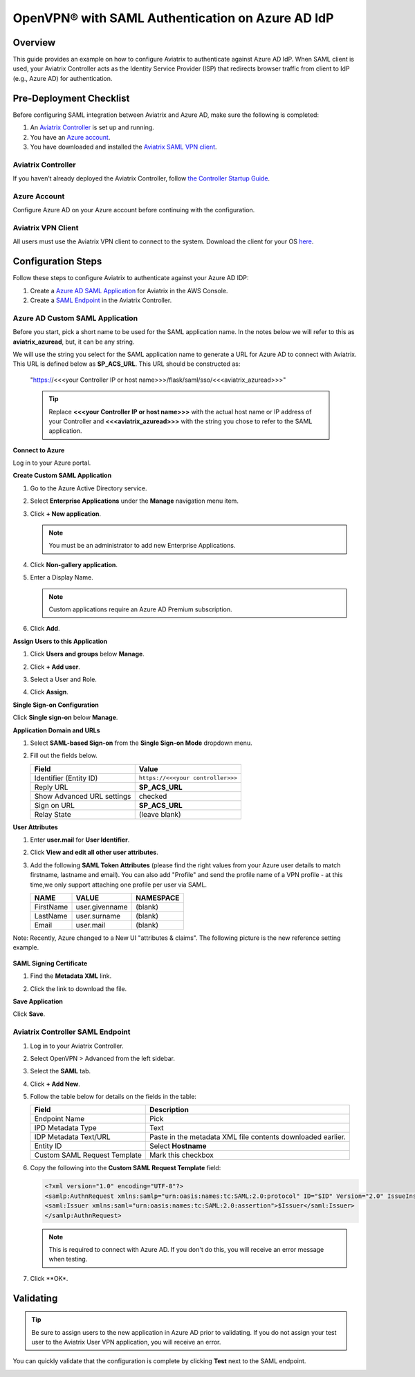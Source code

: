 ﻿

.. raw:: html

   <style>
     div[class='highlight'] pre {
       white-space: pre-wrap;
     }
   </style>


==============================================================================
OpenVPN® with SAML Authentication on Azure AD IdP
==============================================================================

Overview
-----------------

This guide provides an example on how to configure Aviatrix to authenticate against Azure AD IdP. When SAML client is used, your Aviatrix Controller acts as the Identity Service Provider (ISP) that redirects browser traffic from client to IdP (e.g., Azure AD) for authentication.

Pre-Deployment Checklist
------------------------------------

Before configuring SAML integration between Aviatrix and Azure AD, make sure the following is completed:

#. An `Aviatrix Controller <#azureadsaml-aviatrix-controller>`__ is set up and running.
#. You have an `Azure account <#azureadsaml-azure-account>`__.
#. You have downloaded and installed the `Aviatrix SAML VPN client <#azureadsaml-aviatrix-client>`__.

.. _azureadsaml_aviatrix_controller:

Aviatrix Controller
####################

If you haven’t already deployed the Aviatrix Controller, follow `the Controller Startup Guide <https://docs.aviatrix.com/StartUpGuides/aviatrix-cloud-controller-startup-guide.html>`_.

.. _azureadsaml_azure_account:

Azure Account
#################################

Configure Azure AD on your Azure account before continuing with the configuration.

.. _azureadsaml_aviatrix_client:

Aviatrix VPN Client
###################

All users must use the Aviatrix VPN client to connect to the system. Download the client for your OS `here <../Downloads/samlclient.html>`__.


Configuration Steps
-----------------------------

Follow these steps to configure Aviatrix to authenticate against your Azure AD IDP:

#. Create a `Azure AD SAML Application <#azuread-saml-app>`__ for Aviatrix in the AWS Console.
#. Create a `SAML Endpoint <#azuread-saml-endpoint>`__ in the Aviatrix Controller.


.. _azuread_saml_app:

Azure AD Custom SAML Application
################################

Before you start, pick a short name to be used for the SAML application name. In the notes below we will refer to this as **aviatrix_azuread**, but, it can be any string.

We will use the string you select for the SAML application name to generate a URL for Azure AD to connect with Aviatrix. This URL is defined below as **SP_ACS_URL**. This URL should be constructed as:

   "https://<<<your Controller IP or host name>>>/flask/saml/sso/<<<aviatrix_azuread>>>"

   .. tip::

      Replace **<<<your Controller IP or host name>>>** with the actual host name or IP address of your Controller and **<<<aviatrix_azuread>>>** with the string you chose to refer to the SAML application.

**Connect to Azure**

Log in to your Azure portal.

**Create Custom SAML Application**

#. Go to the Azure Active Directory service.
#. Select **Enterprise Applications** under the **Manage** navigation menu item.
#. Click **+ New application**.

   |imageAddAppsMenu|

   .. note::
      You must be an administrator to add new Enterprise Applications.

#. Click **Non-gallery application**.

   |imageAddAppNonGallery|

#. Enter a Display Name.

   .. note::
      Custom applications require an Azure AD Premium subscription.

   |imageAddAppSetName|

#. Click **Add**.

**Assign Users to this Application**

#. Click **Users and groups** below **Manage**.
#. Click **+ Add user**.
#. Select a User and Role.
#. Click **Assign**.
   
   |imageAssignUser|

**Single Sign-on Configuration**

Click **Single sign-on** below **Manage**.

**Application Domain and URLs**

#. Select **SAML-based Sign-on** from the **Single Sign-on Mode** dropdown menu.
#. Fill out the fields below.

   +----------------------------+-----------------------------------------+
   | Field                      | Value                                   |
   +============================+=========================================+
   | Identifier (Entity ID)     | ``https://<<<your controller>>>``       |
   +----------------------------+-----------------------------------------+
   | Reply URL                  | **SP_ACS_URL**                          |
   +----------------------------+-----------------------------------------+
   | Show Advanced URL settings | checked                                 |
   +----------------------------+-----------------------------------------+
   | Sign on URL                | **SP_ACS_URL**                          |
   +----------------------------+-----------------------------------------+
   | Relay State                | (leave blank)                           |
   +----------------------------+-----------------------------------------+

   |imageSAMLSettings|

**User Attributes**

#. Enter **user.mail** for **User Identifier**.
#. Click **View and edit all other user attributes**.
#. Add the following **SAML Token Attributes** (please find the right values from your Azure user details to match firstname, lastname and email). You can also add "Profile" and send the profile name of a VPN profile  - at this time,we only support attaching one profile per user via SAML.

   +------------------+-----------------------------------------+------------+
   | NAME             | VALUE                                   | NAMESPACE  |
   +==================+=========================================+============+
   | FirstName        | user.givenname                          | (blank)    |
   +------------------+-----------------------------------------+------------+
   | LastName         | user.surname                            | (blank)    |
   +------------------+-----------------------------------------+------------+
   | Email            | user.mail                               | (blank)    |
   +------------------+-----------------------------------------+------------+
 

   |imageUserAttrs|
   
Note: Recently, Azure changed to a New UI "attributes & claims". The following picture is the new reference setting example.

   |imageUserClaims|
   
**SAML Signing Certificate**

#. Find the **Metadata XML** link.
#. Click the link to download the file.

   |imageSAMLMetadata|


**Save Application**

Click **Save**.

.. _azuread_saml_endpoint:

Aviatrix Controller SAML Endpoint
#################################

#. Log in to your Aviatrix Controller.
#. Select OpenVPN > Advanced from the left sidebar.
#. Select the **SAML** tab.
#. Click **+ Add New**.
#. Follow the table below for details on the fields in the table:

   +----------------------------+-----------------------------------------+
   | Field                      | Description                             |
   +============================+=========================================+
   | Endpoint Name              | Pick                                    |
   +----------------------------+-----------------------------------------+
   | IPD Metadata Type          | Text                                    |
   +----------------------------+-----------------------------------------+
   | IDP Metadata Text/URL      | Paste in the metadata XML file contents |
   |                            | downloaded earlier.                     |
   +----------------------------+-----------------------------------------+
   | Entity ID                  | Select **Hostname**                     |
   +----------------------------+-----------------------------------------+
   | Custom SAML Request        | Mark this checkbox                      |
   | Template                   |                                         |
   +----------------------------+-----------------------------------------+

   |imageAvtxSAMLEndpoint|

#. Copy the following into the **Custom SAML Request Template** field:

   .. code-block:: xml
   
      <?xml version="1.0" encoding="UTF-8"?>
      <samlp:AuthnRequest xmlns:samlp="urn:oasis:names:tc:SAML:2.0:protocol" ID="$ID" Version="2.0" IssueInstant="$Time" Destination="$Dest" ForceAuthn="false" IsPassive="false" ProtocolBinding="urn:oasis:names:tc:SAML:2.0:bindings:HTTP-POST" AssertionConsumerServiceURL="$ACS">
      <saml:Issuer xmlns:saml="urn:oasis:names:tc:SAML:2.0:assertion">$Issuer</saml:Issuer>
      </samlp:AuthnRequest>

   .. note::
      This is required to connect with Azure AD. If you don't do this, you will receive an error message when testing.

#. Click **OK*.

Validating
-----------------

.. tip::
   Be sure to assign users to the new application in Azure AD prior to validating.  If you do not assign your test user to the Aviatrix User VPN application, you will receive an error.

You can quickly validate that the configuration is complete by clicking **Test** next to the SAML endpoint.

|imageAvtxTestButton|

.. |imageAddAppsMenu| image:: azuread_saml_media/azure_ad_new_app.png
.. |imageAddAppNonGallery| image:: azuread_saml_media/azure_ad_new_app_non_gallery.png
.. |imageAvtxSAMLEndpoint| image:: azuread_saml_media/avx_controller_saml.png
.. |imageSPMetadataURL| image:: azuread_saml_media/sp_metadata_button.png
.. |imageAvtxTestButton| image:: azuread_saml_media/avtx_test_button.png
.. |imageAddAppSetName| image:: azuread_saml_media/azure_ad_add_new_step_1.png
.. |imageAssignUser| image:: azuread_saml_media/azure_ad_assign_user.png
.. |imageUserAttrs| image:: azuread_saml_media/azure_ad_saml_user_attrs.png
.. |imageUserClaims| image:: azuread_saml_media/azure_ad_saml_user_claims.png
.. |imageSAMLSettings| image:: azuread_saml_media/azure_ad_saml_settings.png
.. |imageSAMLMetadata| image:: azuread_saml_media/azure_ad_saml_metadata.png

